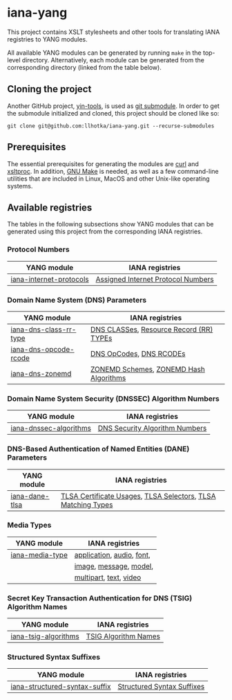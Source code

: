 * iana-yang
This project contains XSLT stylesheets and other tools for translating IANA registries to YANG modules.

All available YANG modules can be generated by running =make= in the top-level directory. Alternatively, each module can be generated from the corresponding directory (linked from the table below).

** Cloning the project
Another GitHub project, [[https://github.com/llhotka/yin-tools][yin-tools]], is used as [[https://git-scm.com/book/en/v2/Git-Tools-Submodules][git submodule]]. In order to get the submodule initialized and cloned, this project should be cloned like so:
#+begin_src shell
  git clone git@github.com:llhotka/iana-yang.git --recurse-submodules
#+end_src
** Prerequisites
The essential prerequisites for generating the modules are [[https://curl.se][curl]] and [[http://xmlsoft.org/XSLT/xsltproc2.html][xsltproc]]. In addition, [[https://www.gnu.org/software/make][GNU Make]] is needed, as well as a few command-line utilities that are included in Linux, MacOS and other Unix-like operating systems.

** Available registries
The tables in the following subsections show YANG modules that can be generated using this project from the corresponding IANA registries.
*** Protocol Numbers

| YANG module             | IANA registries                    |
|-------------------------+------------------------------------|
| [[file:registries/protocol-numbers/iana-internet-protocols][iana-internet-protocols]] | [[https://www.iana.org/assignments/protocol-numbers/protocol-numbers.xhtml#protocol-numbers-1][Assigned Internet Protocol Numbers]] |

*** Domain Name System (DNS) Parameters

| YANG module            | IANA registries                         |
|------------------------+-----------------------------------------|
| [[file:registries/dns-parameters/iana-dns-class-rr-type][iana-dns-class-rr-type]] | [[https://www.iana.org/assignments/dns-parameters/dns-parameters.xhtml#dns-parameters-2][DNS CLASSes]], [[https://www.iana.org/assignments/dns-parameters/dns-parameters.xhtml#dns-parameters-4][Resource Record (RR) TYPEs]] |
| [[file:registries/dns-parameters/iana-dns-opcode-rcode][iana-dns-opcode-rcode]]  | [[https://www.iana.org/assignments/dns-parameters/dns-parameters.xhtml#dns-parameters-5][DNS OpCodes]], [[https://www.iana.org/assignments/dns-parameters/dns-parameters.xhtml#dns-parameters-6][DNS RCODEs]]                 |
| [[file:registries/dns-parameters/iana-dns-zonemd][iana-dns-zonemd]]        | [[https://www.iana.org/assignments/dns-parameters/dns-parameters.xhtml#zonemd-schemes][ZONEMD Schemes]], [[https://www.iana.org/assignments/dns-parameters/dns-parameters.xhtml#zonemd-hash-algorithms][ZONEMD Hash Algorithms]]  |

*** Domain Name System Security (DNSSEC) Algorithm Numbers

| YANG module            | IANA registries                |
|------------------------+--------------------------------|
| [[file:registries/dns-sec-alg-numbers/iana-dnssec-algorithms][iana-dnssec-algorithms]] | [[https://www.iana.org/assignments/dns-sec-alg-numbers/dns-sec-alg-numbers.xhtml#dns-sec-alg-numbers-1][DNS Security Algorithm Numbers]] |

*** DNS-Based Authentication of Named Entities (DANE) Parameters
| YANG module    | IANA registries                                              |
|----------------+--------------------------------------------------------------|
| [[file:registries/dane-parameters/iana-dane-tlsa][iana-dane-tlsa]] | [[https://www.iana.org/assignments/dane-parameters/dane-parameters.xhtml#certificate-usages][TLSA Certificate Usages]], [[https://www.iana.org/assignments/dane-parameters/dane-parameters.xhtml#selectors][TLSA Selectors]], [[https://www.iana.org/assignments/dane-parameters/dane-parameters.xhtml#matching-types][TLSA Matching Types]] |

*** Media Types
| YANG module     | IANA registries           |
|-----------------+---------------------------|
| [[file:registries/media-types/iana-media-type][iana-media-type]] | [[https://www.iana.org/assignments/media-types/media-types.xhtml#application][application]], [[https://www.iana.org/assignments/media-types/media-types.xhtml#audio][audio]], [[https://www.iana.org/assignments/media-types/media-types.xhtml#font][font]], |
|                 | [[https://www.iana.org/assignments/media-types/media-types.xhtml#image][image]], [[https://www.iana.org/assignments/media-types/media-types.xhtml#message][message]], [[https://www.iana.org/assignments/media-types/media-types.xhtml#model][model]],    |
|                 | [[https://www.iana.org/assignments/media-types/media-types.xhtml#multipart][multipart]], [[https://www.iana.org/assignments/media-types/media-types.xhtml#text][text]], [[https://www.iana.org/assignments/media-types/media-types.xhtml#video][video]]    |
*** Secret Key Transaction Authentication for DNS (TSIG) Algorithm Names
| YANG module          | IANA registries      |
|----------------------+----------------------|
| [[file:registries/tsig-algorithm-names/iana-tsig-algorithms][iana-tsig-algorithms]] | [[https://www.iana.org/assignments/tsig-algorithm-names/tsig-algorithm-names.xhtml#tsig-algorithm-names-1][TSIG Algorithm Names]] |

*** Structured Syntax Suffixes
| YANG module                   | IANA registries            |
|-------------------------------+----------------------------|
| [[file:registries/media-type-structured-suffix/iana-structured-syntax-suffix][iana-structured-syntax-suffix]] | [[https://www.iana.org/assignments/media-type-structured-suffix/media-type-structured-suffix.xhtml#structured-syntax-suffix][Structured Syntax Suffixes]] |
